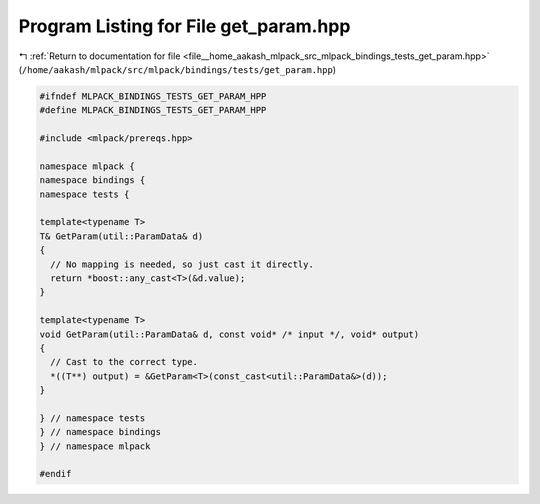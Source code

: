 
.. _program_listing_file__home_aakash_mlpack_src_mlpack_bindings_tests_get_param.hpp:

Program Listing for File get_param.hpp
======================================

|exhale_lsh| :ref:`Return to documentation for file <file__home_aakash_mlpack_src_mlpack_bindings_tests_get_param.hpp>` (``/home/aakash/mlpack/src/mlpack/bindings/tests/get_param.hpp``)

.. |exhale_lsh| unicode:: U+021B0 .. UPWARDS ARROW WITH TIP LEFTWARDS

.. code-block:: cpp

   
   #ifndef MLPACK_BINDINGS_TESTS_GET_PARAM_HPP
   #define MLPACK_BINDINGS_TESTS_GET_PARAM_HPP
   
   #include <mlpack/prereqs.hpp>
   
   namespace mlpack {
   namespace bindings {
   namespace tests {
   
   template<typename T>
   T& GetParam(util::ParamData& d)
   {
     // No mapping is needed, so just cast it directly.
     return *boost::any_cast<T>(&d.value);
   }
   
   template<typename T>
   void GetParam(util::ParamData& d, const void* /* input */, void* output)
   {
     // Cast to the correct type.
     *((T**) output) = &GetParam<T>(const_cast<util::ParamData&>(d));
   }
   
   } // namespace tests
   } // namespace bindings
   } // namespace mlpack
   
   #endif
